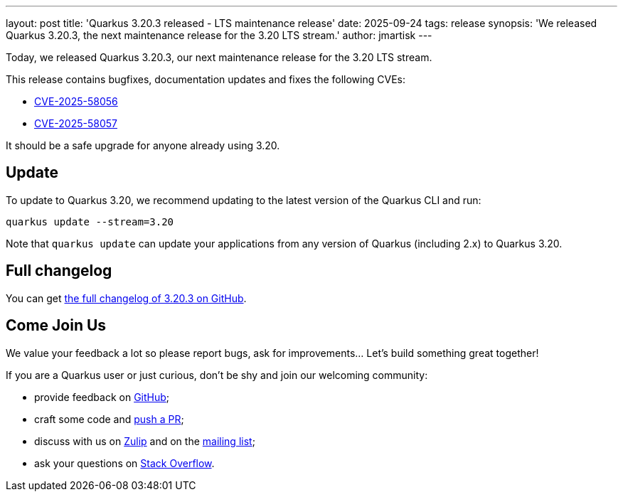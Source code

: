 ---
layout: post
title: 'Quarkus 3.20.3 released - LTS maintenance release'
date: 2025-09-24
tags: release
synopsis: 'We released Quarkus 3.20.3, the next maintenance release for the 3.20 LTS stream.'
author: jmartisk
---

Today, we released Quarkus 3.20.3, our next maintenance release for the 3.20 LTS stream.

This release contains bugfixes, documentation updates and fixes the following CVEs:

- https://nvd.nist.gov/vuln/detail/CVE-2025-58056[CVE-2025-58056]
- https://nvd.nist.gov/vuln/detail/CVE-2025-58057[CVE-2025-58057]

It should be a safe upgrade for anyone already using 3.20.

== Update

To update to Quarkus 3.20, we recommend updating to the latest version of the Quarkus CLI and run:

[source,bash]
----
quarkus update --stream=3.20
----

Note that `quarkus update` can update your applications from any version of Quarkus (including 2.x) to Quarkus 3.20.

== Full changelog

You can get https://github.com/quarkusio/quarkus/releases/tag/3.20.3[the full changelog of 3.20.3 on GitHub].

== Come Join Us

We value your feedback a lot so please report bugs, ask for improvements... Let's build something great together!

If you are a Quarkus user or just curious, don't be shy and join our welcoming community:

* provide feedback on https://github.com/quarkusio/quarkus/issues[GitHub];
* craft some code and https://github.com/quarkusio/quarkus/pulls[push a PR];
* discuss with us on https://quarkusio.zulipchat.com/[Zulip] and on the https://groups.google.com/d/forum/quarkus-dev[mailing list];
* ask your questions on https://stackoverflow.com/questions/tagged/quarkus[Stack Overflow].
